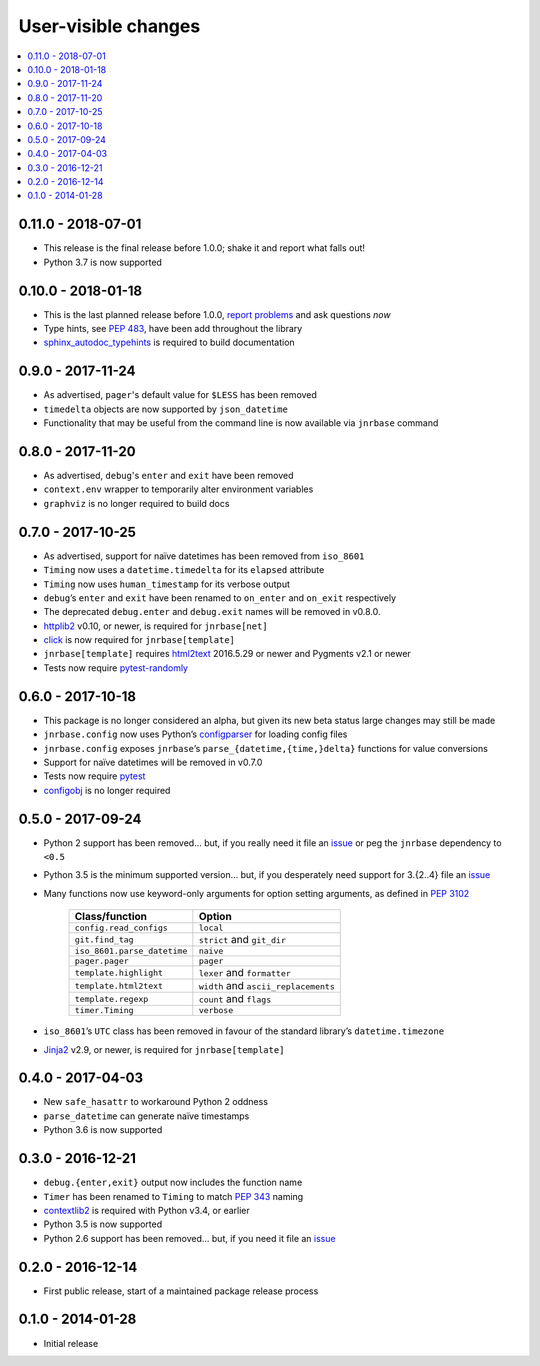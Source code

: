 User-visible changes
====================

.. See doc/upgrading.rst for a more explantory discussion of major changes

.. contents::
   :local:

0.11.0 - 2018-07-01
-------------------

* This release is the final release before 1.0.0; shake it and report what
  falls out!
* Python 3.7 is now supported

0.10.0 - 2018-01-18
-------------------

* This is the last planned release before 1.0.0, `report problems`_ and ask
  questions *now*
* Type hints, see :pep:`483`, have been add throughout the library
* sphinx_autodoc_typehints_ is required to build documentation

.. _report problems: https://github.com/JNRowe/jnrbase/issues
.. _sphinx_autodoc_typehints: https://pypi.python.org/pypi/sphinx_autodoc_typehints/

0.9.0 - 2017-11-24
------------------

* As advertised, ``pager``'s default value for ``$LESS`` has been removed
* ``timedelta`` objects are now supported by ``json_datetime``
* Functionality that may be useful from the command line is now available via
  ``jnrbase`` command

0.8.0 - 2017-11-20
------------------

* As advertised, ``debug``'s ``enter`` and ``exit`` have been removed
* ``context.env`` wrapper to temporarily alter environment variables
* ``graphviz`` is no longer required to build docs

0.7.0 - 2017-10-25
------------------

* As advertised, support for naïve datetimes has been removed from ``iso_8601``
* ``Timing`` now uses a ``datetime.timedelta`` for its ``elapsed`` attribute
* ``Timing`` now uses ``human_timestamp`` for its verbose output
* ``debug``’s ``enter`` and ``exit`` have been renamed to ``on_enter`` and
  ``on_exit`` respectively
* The deprecated ``debug.enter`` and ``debug.exit`` names will be removed in
  v0.8.0.
* httplib2_ v0.10, or newer, is required for ``jnrbase[net]``
* click_ is now required for ``jnrbase[template]``
* ``jnrbase[template]`` requires html2text_ 2016.5.29 or newer and Pygments
  v2.1 or newer
* Tests now require pytest-randomly_

.. _click: https://pypi.python.org/pypi/click/
.. _html2text: https://pypi.python.org/pypi/html2text/
.. _httplib2: https://pypi.python.org/pypi/httplib2/
.. _pytest-randomly: https://pypi.python.org/pypi/pytest-randomly/

0.6.0 - 2017-10-18
------------------

* This package is no longer considered an alpha, but given its new beta status
  large changes may still be made
* ``jnrbase.config`` now uses Python’s configparser_ for loading config files
* ``jnrbase.config`` exposes ``jnrbase``’s ``parse_{datetime,{time,}delta}``
  functions for value conversions
* Support for naïve datetimes will be removed in v0.7.0
* Tests now require pytest_
* configobj_ is no longer required

.. _configparser: http://docs.python.org/3/library/configparser.html
.. _pytest: https://pypi.python.org/pypi/pytest/
.. _configobj: https://pypi.python.org/pypi/configobj

0.5.0 - 2017-09-24
------------------

* Python 2 support has been removed… but, if you really need it file an issue_
  or peg the ``jnrbase`` dependency to ``<0.5``
* Python 3.5 is the minimum supported version… but, if you desperately need
  support for 3.{2..4} file an issue_
* Many functions now use keyword-only arguments for option setting arguments,
  as defined in :PEP:`3102`

    ===========================    ====================================
    Class/function                 Option
    ===========================    ====================================
    ``config.read_configs``        ``local``
    ``git.find_tag``               ``strict`` and ``git_dir``
    ``iso_8601.parse_datetime``    ``naive``
    ``pager.pager``                ``pager``
    ``template.highlight``         ``lexer`` and ``formatter``
    ``template.html2text``         ``width`` and ``ascii_replacements``
    ``template.regexp``            ``count`` and ``flags``
    ``timer.Timing``               ``verbose``
    ===========================    ====================================

* ``iso_8601``’s ``UTC`` class has been removed in favour of the standard
  library’s ``datetime.timezone``
* Jinja2_ v2.9, or newer, is required for ``jnrbase[template]``

.. _Jinja2: https://pypi.python.org/pypi/Jinja2

0.4.0 - 2017-04-03
------------------

* New ``safe_hasattr`` to workaround Python 2 oddness
* ``parse_datetime`` can generate naïve timestamps
* Python 3.6 is now supported

0.3.0 - 2016-12-21
------------------

* ``debug.{enter,exit}`` output now includes the function name
* ``Timer`` has been renamed to ``Timing`` to match :PEP:`343` naming
* contextlib2_ is required with Python v3.4, or earlier
* Python 3.5 is now supported
* Python 2.6 support has been removed… but, if you need it file an issue_

.. _contextlib2: https://pypi.python.org/pypi/contextlib2
.. _issue: https://github.com/JNRowe/jnrbase/issues

0.2.0 - 2016-12-14
------------------

* First public release, start of a maintained package release process

0.1.0 - 2014-01-28
------------------

* Initial release
